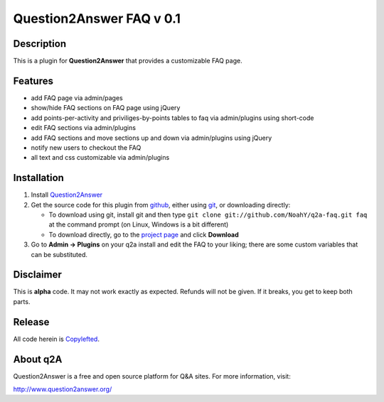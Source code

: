 ================================
Question2Answer FAQ v 0.1
================================
-----------
Description
-----------
This is a plugin for **Question2Answer** that provides a customizable FAQ page. 

--------
Features
--------

- add FAQ page via admin/pages
- show/hide FAQ sections on FAQ page using jQuery
- add points-per-activity and priviliges-by-points tables to faq via admin/plugins using short-code
- edit FAQ sections via admin/plugins
- add FAQ sections and move sections up and down via admin/plugins using jQuery
- notify new users to checkout the FAQ
- all text and css customizable via admin/plugins

------------
Installation
------------

#. Install Question2Answer_
#. Get the source code for this plugin from github_, either using git_, or downloading directly:

   - To download using git, install git and then type 
     ``git clone git://github.com/NoahY/q2a-faq.git faq``
     at the command prompt (on Linux, Windows is a bit different)
   - To download directly, go to the `project page`_ and click **Download**

#. Go to **Admin -> Plugins** on your q2a install and edit the FAQ to your liking; there are some custom variables that can be substituted.

.. _Question2Answer: http://www.question2answer.org/install.php
.. _git: http://git-scm.com/
.. _github:
.. _project page: https://github.com/NoahY/q2a-faq

----------
Disclaimer
----------
This is **alpha** code.  It may not work exactly as expected.  Refunds will not be given.  If it breaks, you get to keep both parts.

-------
Release
-------
All code herein is Copylefted_.

.. _Copylefted: http://en.wikipedia.org/wiki/Copyleft

---------
About q2A
---------
Question2Answer is a free and open source platform for Q&A sites. For more information, visit:

http://www.question2answer.org/

